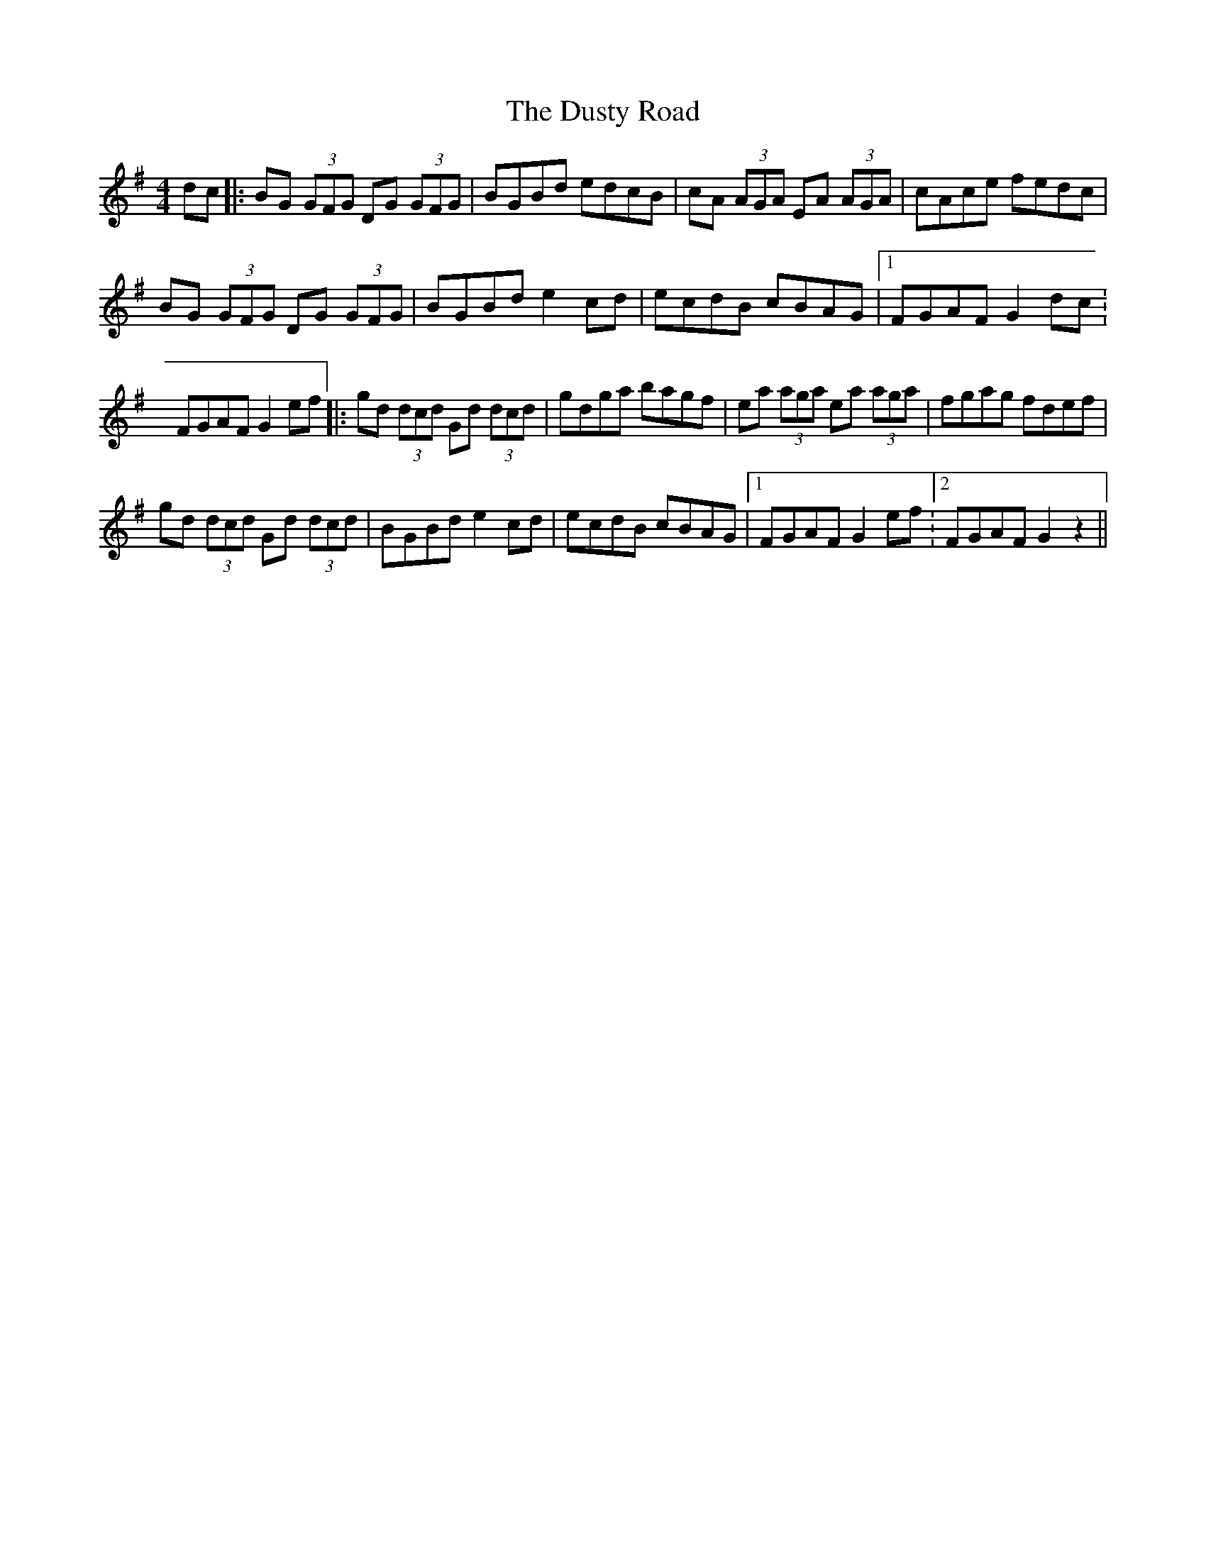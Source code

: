 X: 1
T: Dusty Road, The
Z: JeffK627
S: https://thesession.org/tunes/286#setting286
R: reel
M: 4/4
L: 1/8
K: Gmaj
dc |: BG (3GFG DG (3GFG |BGBd edcB | cA (3AGA EA (3AGA | cAce fedc |
BG (3GFG DG (3GFG | BGBd e2 cd | ecdB cBAG |1 FGAF G2 dc :
2 FGAF G2 ef |:gd (3dcd Gd (3dcd | gdga bagf | ea (3aga ea (3aga | fgag fdef |
gd (3dcd Gd (3dcd | BGBd e2 cd | ecdB cBAG |1 FGAF G2 ef :2 FGAF G2 z2 ||
